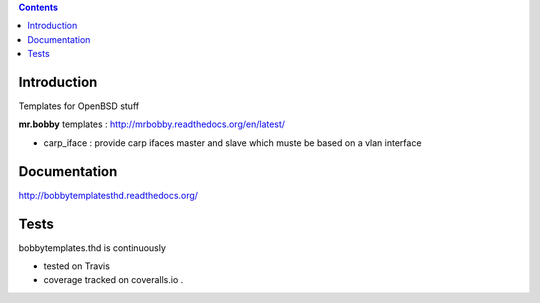 .. contents::

Introduction
============

Templates for OpenBSD stuff

**mr.bobby** templates : http://mrbobby.readthedocs.org/en/latest/

+ carp_iface : provide carp ifaces master and slave which muste be based on a vlan interface

Documentation
=============

http://bobbytemplatesthd.readthedocs.org/

Tests
=====

bobbytemplates.thd is continuously 

+ tested on Travis |travisstatus|_ 

+ coverage tracked on coveralls.io |coveralls|_.


.. |travisstatus| image:: https://api.travis-ci.org/jpcw/bobbytemplates.thd.png?branch=master
.. _travisstatus:  http://travis-ci.org/jpcw/bobbytemplates.thd


.. |coveralls| image:: https://coveralls.io/repos/jpcw/bobbytemplates.thd/badge.png
.. _coveralls: https://coveralls.io/r/jpcw/bobbytemplates.thd

